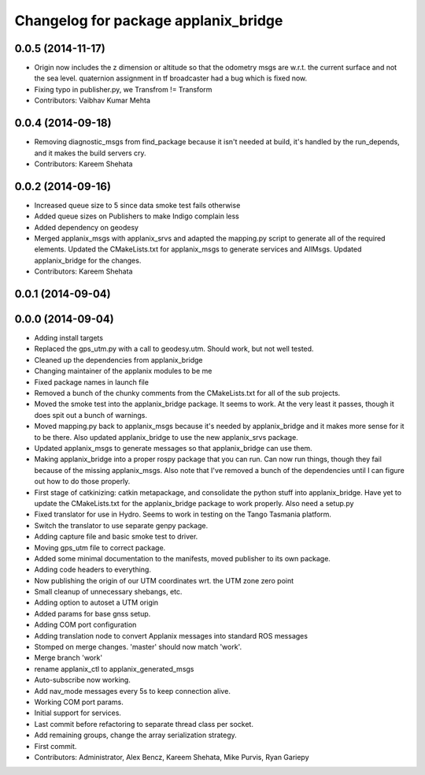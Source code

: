 ^^^^^^^^^^^^^^^^^^^^^^^^^^^^^^^^^^^^^
Changelog for package applanix_bridge
^^^^^^^^^^^^^^^^^^^^^^^^^^^^^^^^^^^^^

0.0.5 (2014-11-17)
------------------
* Origin now includes the z dimension or altitude so that the odometry msgs are w.r.t. the current surface and not the sea level. quaternion assignment in tf broadcaster had a bug which is fixed now.
* Fixing typo in publisher.py, we Transfrom != Transform
* Contributors: Vaibhav Kumar Mehta

0.0.4 (2014-09-18)
------------------
* Removing diagnostic_msgs from find_package because it isn't needed at build, it's handled by the run_depends, and it makes the build servers cry.
* Contributors: Kareem Shehata

0.0.2 (2014-09-16)
------------------
* Increased queue size to 5 since data smoke test fails otherwise
* Added queue sizes on Publishers to make Indigo complain less
* Added dependency on geodesy
* Merged applanix_msgs with applanix_srvs and adapted the mapping.py
  script to generate all of the required elements. Updated the
  CMakeLists.txt for applanix_msgs to generate services and AllMsgs.
  Updated applanix_bridge for the changes.
* Contributors: Kareem Shehata

0.0.1 (2014-09-04)
------------------

0.0.0 (2014-09-04)
------------------
* Adding install targets
* Replaced the gps_utm.py with a call to geodesy.utm. Should work, but not
  well tested.
* Cleaned up the dependencies from applanix_bridge
* Changing maintainer of the applanix modules to be me
* Fixed package names in launch file
* Removed a bunch of the chunky comments from the CMakeLists.txt for all
  of the sub projects.
* Moved the smoke test into the applanix_bridge package.
  It seems to work. At the very least it passes, though it does spit out a
  bunch of warnings.
* Moved mapping.py back to applanix_msgs because it's needed by
  applanix_bridge and it makes more sense for it to be there. Also updated
  applanix_bridge to use the new applanix_srvs package.
* Updated applanix_msgs to generate messages so that applanix_bridge can
  use them.
* Making applanix_bridge into a proper rospy package that you can run. Can
  now run things, though they fail because of the missing applanix_msgs.
  Also note that I've removed a bunch of the dependencies until I can
  figure out how to do those properly.
* First stage of catkinizing: catkin metapackage, and consolidate the
  python stuff into applanix_bridge. Have yet to update the CMakeLists.txt
  for the applanix_bridge package to work properly. Also need a setup.py
* Fixed translator for use in Hydro. Seems to work in testing on the Tango
  Tasmania platform.
* Switch the translator to use separate genpy package.
* Adding capture file and basic smoke test to driver.
* Moving gps_utm file to correct package.
* Added some minimal documentation to the manifests, moved publisher to its own package.
* Adding code headers to everything.
* Now publishing the origin of our UTM coordinates wrt. the UTM zone zero point
* Small cleanup of unnecessary shebangs, etc.
* Adding option to autoset a UTM origin
* Added params for base gnss setup.
* Adding COM port configuration
* Adding translation node to convert Applanix messages into standard ROS messages
* Stomped on merge changes. 'master' should now match 'work'.
* Merge branch 'work'
* rename applanix_ctl to applanix_generated_msgs
* Auto-subscribe now working.
* Add nav_mode messages every 5s to keep connection alive.
* Working COM port params.
* Initial support for services.
* Last commit before refactoring to separate thread class per socket.
* Add remaining groups, change the array serialization strategy.
* First commit.
* Contributors: Administrator, Alex Bencz, Kareem Shehata, Mike Purvis, Ryan Gariepy
